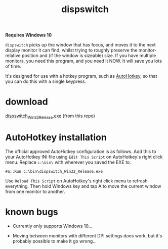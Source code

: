 #+OPTIONS: toc:nil num:nil author:nil email:nil creator:nil timestamp:nil
#+TITLE: dispswitch

*Requires Windows 10*

=dispswitch= picks up the window that has focus, and moves it to the
next display monitor it can find, whilst trying to roughly preserve
the monitor-relative position and (if the window is sizeable) size. If
you have multiple monitors, you need this program, and you need it
NOW. It will save you lots of time.

It's designed for use with a hotkey program, such as
[[http://www.autohotkey.com/][AutoHotkey]], so that you can do this with a single keypress.

* download

[[https://github.com/tom-seddon/dispswitch/blob/master/dispswitch_Win32_Release.exe?raw%3Dtrue][dispswitch_Win32_Release.exe]] (from this repo)

* AutoHotkey installation

The official approved AutoHotkey configuration is as follows. Add this
to your AutoHotkey INI file using =Edit This Script= on AutoHotkey's
right click menu. Replace =c:\bin\= with wherever you saved the EXE
to.

#+BEGIN_EXAMPLE
#a::Run c:\bin\dispswitch_Win32_Release.exe
#+END_EXAMPLE

Use =Reload This Script= on AutoHotkey's right click menu to refresh
everything. Then hold Windows key and tap A to move the current window
from one monitor to another.

* known bugs

- Currently only supports Windows 10...

- Moving between monitors with different DPI settings does work, but
  it's probably possible to make it go wrong...
